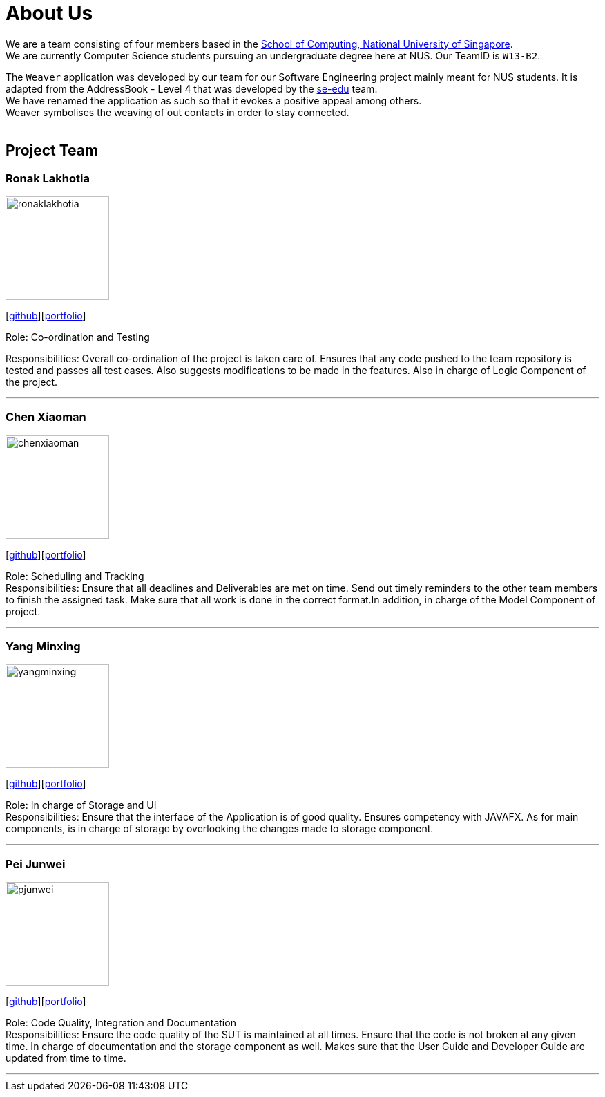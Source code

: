 = About Us
:relfileprefix: team/
ifdef::env-github,env-browser[:outfilesuffix: .adoc]
:imagesDir: images
:stylesDir: stylesheets

We are a team consisting of four members based in the http://www.comp.nus.edu.sg[School of Computing, National University of Singapore]. +
We are currently Computer Science students pursuing an undergraduate degree here at NUS.
Our TeamID is `W13-B2`.

The `Weaver` application was developed by our team for our Software Engineering project mainly meant for NUS students.
It is adapted from the AddressBook - Level 4 that was developed by the https://se-edu.github.io/docs/Team.html[se-edu] team. +
We have renamed the application as such so that it evokes a positive appeal among others. +
Weaver symbolises the weaving of out contacts in order to stay connected. +
{empty} +

== Project Team

=== Ronak Lakhotia
image::ronaklakhotia.png[width="150", align="left"]
{empty}[https://github.com/RonakLakhotia[github]][https://github.com/CS2103AUG2017-W13-B2/main/blob/master/docs/team/RonakLakhotia.adoc[portfolio]]

Role: Co-ordination and Testing +

Responsibilities: Overall co-ordination of the project is taken care of.
Ensures that any code pushed to the team repository is tested and passes all test cases.
Also suggests modifications to be made in the features. Also in charge of Logic Component of the project.

'''

=== Chen Xiaoman
image::chenxiaoman.png[width="150", align="left"]
{empty}[https://github.com/ChenXiaoman[github]][https://cs2103aug2017-w13-b2.github.io/main/team/ChenXiaoman.html[portfolio]]

Role: Scheduling and Tracking +
Responsibilities: Ensure that all deadlines and Deliverables are met on time.
Send out timely reminders to the other team members to finish the assigned task.
Make sure that all work is done in the correct format.In addition, in charge of the Model Component of project.

'''

=== Yang Minxing
image::yangminxing.png[width="150", align="left"]
{empty}[https://github.com/yangminxingnus[github]][<<yangminxing#, portfolio>>]

Role: In charge of Storage and UI +
Responsibilities: Ensure that the interface of the Application is of good quality.
Ensures competency with JAVAFX. As for main components, is in charge of storage by overlooking the changes made to storage component.

'''

=== Pei Junwei
image::pjunwei.png[width="150", align="left"]
{empty}[https://github.com/pjunwei95[github]][https://cs2103aug2017-w13-b2.github.io/main/team/peijunwei.html[portfolio]]

Role: Code Quality, Integration and Documentation +
Responsibilities: Ensure the code quality of the SUT is maintained at all times.
Ensure that the code is not broken at any given time.
In charge of documentation and the storage component as well. Makes sure that the User Guide and Developer Guide are updated from time to time.

'''

